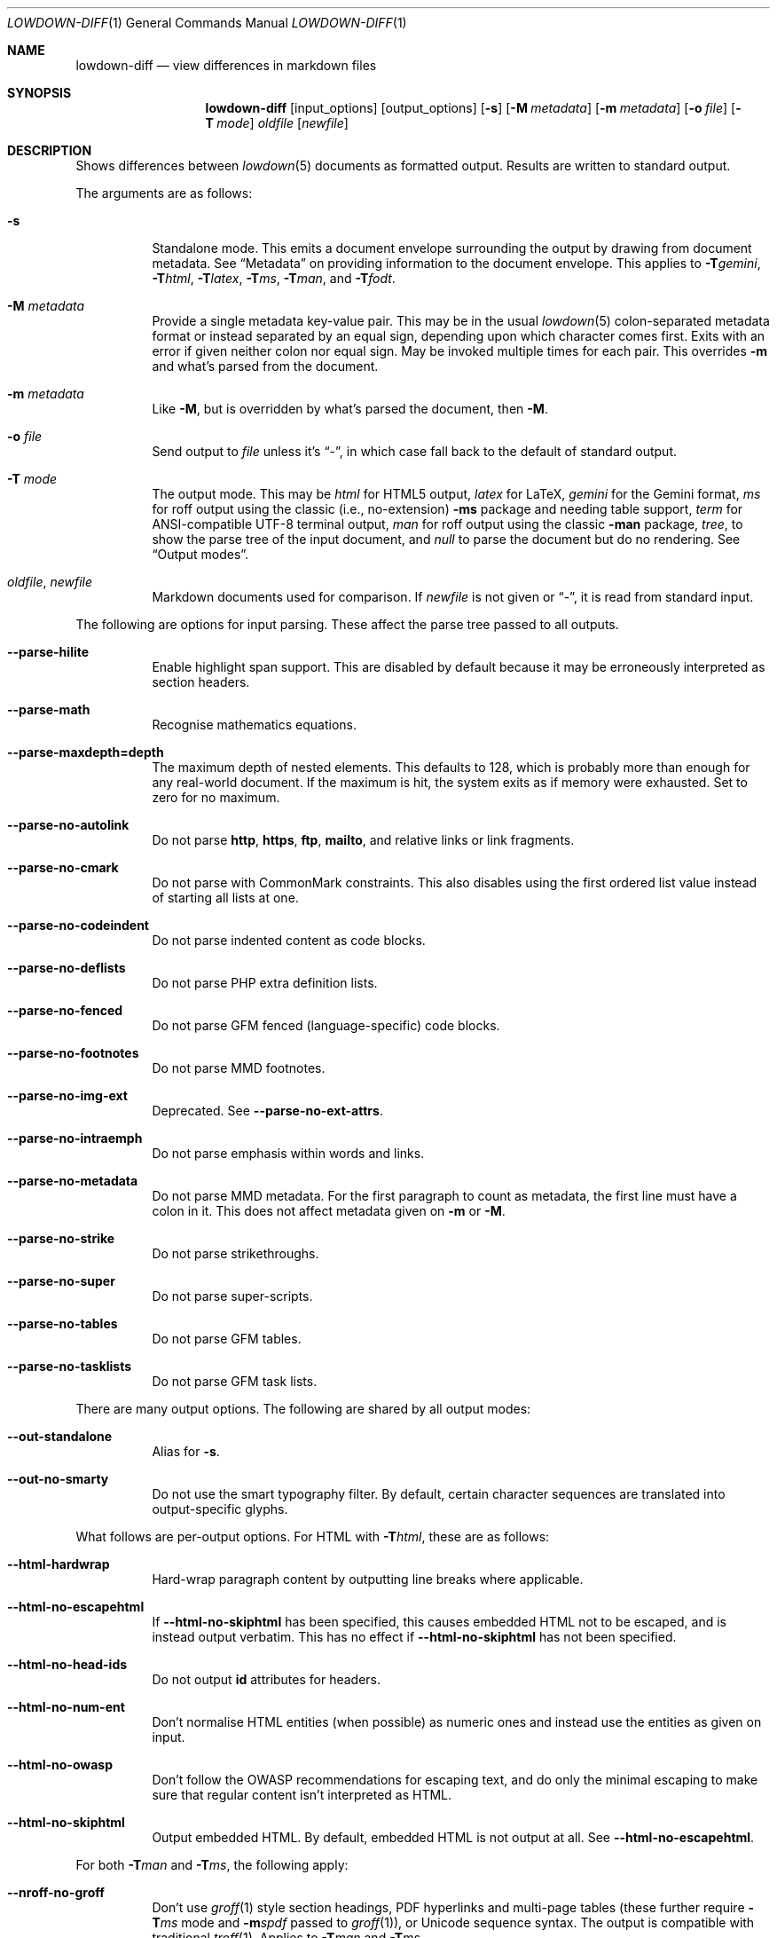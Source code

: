 .\"	$Id$
.\"
.\" Copyright (c) 2016--2021 Kristaps Dzonsons <kristaps@bsd.lv>
.\"
.\" Permission to use, copy, modify, and distribute this software for any
.\" purpose with or without fee is hereby granted, provided that the above
.\" copyright notice and this permission notice appear in all copies.
.\"
.\" THE SOFTWARE IS PROVIDED "AS IS" AND THE AUTHOR DISCLAIMS ALL WARRANTIES
.\" WITH REGARD TO THIS SOFTWARE INCLUDING ALL IMPLIED WARRANTIES OF
.\" MERCHANTABILITY AND FITNESS. IN NO EVENT SHALL THE AUTHOR BE LIABLE FOR
.\" ANY SPECIAL, DIRECT, INDIRECT, OR CONSEQUENTIAL DAMAGES OR ANY DAMAGES
.\" WHATSOEVER RESULTING FROM LOSS OF USE, DATA OR PROFITS, WHETHER IN AN
.\" ACTION OF CONTRACT, NEGLIGENCE OR OTHER TORTIOUS ACTION, ARISING OUT OF
.\" OR IN CONNECTION WITH THE USE OR PERFORMANCE OF THIS SOFTWARE.
.\"
.Dd $Mdocdate$
.Dt LOWDOWN-DIFF 1
.Os
.Sh NAME
.Nm lowdown-diff
.Nd view differences in markdown files
.Sh SYNOPSIS
.Nm lowdown-diff
.Op input_options
.Op output_options
.Op Fl s
.Op Fl M Ar metadata
.Op Fl m Ar metadata
.Op Fl o Ar file
.Op Fl T Ar mode
.Ar oldfile
.Op Ar newfile
.Sh DESCRIPTION
Shows differences between
.Xr lowdown 5
documents as formatted output.
Results are written to standard output.
.Pp
The arguments are as follows:
.Bl -tag -width Ds
.It Fl s
Standalone mode.
This emits a document envelope surrounding the output by drawing from
document metadata.
See
.Sx Metadata
on providing information to the document envelope.
This applies to
.Fl T Ns Ar gemini ,
.Fl T Ns Ar html ,
.Fl T Ns Ar latex ,
.Fl T Ns Ar ms ,
.Fl T Ns Ar man ,
and
.Fl T Ns Ar fodt .
.It Fl M Ar metadata
Provide a single metadata key-value pair.
This may be in the usual
.Xr lowdown 5
colon-separated metadata format or instead separated by an equal sign,
depending upon which character comes first.
Exits with an error if given neither colon nor equal sign.
May be invoked multiple times for each pair.
This overrides
.Fl m
and what's parsed from the document.
.It Fl m Ar metadata
Like
.Fl M ,
but is overridden by what's parsed the document, then
.Fl M .
.It Fl o Ar file
Send output to
.Ar file
unless it's
.Dq - ,
in which case fall back to the default of standard output.
.It Fl T Ar mode
The output mode.
This may be
.Ar html
for HTML5 output,
.Ar latex
for LaTeX,
.Ar gemini
for the Gemini format,
.Ar ms
for roff output using the classic (i.e., no-extension)
.Fl ms
package and needing table support,
.Ar term
for ANSI-compatible UTF-8 terminal output,
.Ar man
for roff output using the classic
.Fl man
package,
.Ar tree ,
to show the parse tree of the input document, and
.Ar null
to parse the document but do no rendering.
See
.Sx Output modes .
.It Ar oldfile , newfile
Markdown documents used for comparison.
If
.Ar newfile
is not given or
.Dq - ,
it is read from standard input.
.El
.Pp
The following are options for input parsing.
These affect the parse tree passed to all outputs.
.Bl -tag -width Ds
.It Fl -parse-hilite
Enable highlight span support.
This are disabled by default because it may be erroneously interpreted
as section headers.
.It Fl -parse-math
Recognise mathematics equations.
.It Fl -parse-maxdepth=depth
The maximum depth of nested elements.
This defaults to 128, which is probably more than enough for any
real-world document.
If the maximum is hit, the system exits as if memory were exhausted.
Set to zero for no maximum.
.It Fl -parse-no-autolink
Do not parse
.Li http ,
.Li https ,
.Li ftp ,
.Li mailto ,
and relative links or link fragments.
.It Fl -parse-no-cmark
Do not parse with CommonMark constraints.
This also disables using the first ordered list value instead of
starting all lists at one.
.It Fl -parse-no-codeindent
Do not parse indented content as code blocks.
.It Fl -parse-no-deflists
Do not parse PHP extra definition lists.
.It Fl -parse-no-fenced
Do not parse GFM fenced (language-specific) code blocks.
.It Fl -parse-no-footnotes
Do not parse MMD footnotes.
.It Fl -parse-no-img-ext
Deprecated.
See
.Fl -parse-no-ext-attrs .
.It Fl -parse-no-intraemph
Do not parse emphasis within words and links.
.It Fl -parse-no-metadata
Do not parse MMD metadata.
For the first paragraph to count as metadata, the first line must have
a colon in it.
This does not affect metadata given on
.Fl m
or
.Fl M .
.It Fl -parse-no-strike
Do not parse strikethroughs.
.It Fl -parse-no-super
Do not parse super-scripts.
.It Fl -parse-no-tables
Do not parse GFM tables.
.It Fl -parse-no-tasklists
Do not parse GFM task lists.
.El
.Pp
There are many output options.
The following are shared by all output modes:
.Bl -tag -width Ds
.It Fl -out-standalone
Alias for
.Fl s .
.It Fl -out-no-smarty
Do not use the smart typography filter.
By default, certain character sequences are translated into
output-specific glyphs.
.El
.Pp
What follows are per-output options.
For HTML with
.Fl T Ns Ar html ,
these are as follows:
.Bl -tag -width Ds
.It Fl -html-hardwrap
Hard-wrap paragraph content by outputting line breaks where applicable.
.It Fl -html-no-escapehtml
If
.Fl -html-no-skiphtml
has been specified, this causes embedded HTML not to be escaped, and is
instead output verbatim.
This has no effect if
.Fl -html-no-skiphtml
has not been specified.
.It Fl -html-no-head-ids
Do not output
.Li id
attributes for headers.
.It Fl -html-no-num-ent
Don't normalise HTML entities (when possible) as numeric ones and
instead use the entities as given on input.
.It Fl -html-no-owasp
Don't follow the OWASP recommendations for escaping text, and do only
the minimal escaping to make sure that regular content isn't interpreted
as HTML.
.It Fl -html-no-skiphtml
Output embedded HTML.
By default, embedded HTML is not output at all.
See
.Fl -html-no-escapehtml .
.El
.Pp
For both
.Fl T Ns Ar man
and
.Fl T Ns Ar ms ,
the following apply:
.Bl -tag -width Ds
.It Fl -nroff-no-groff
Don't use
.Xr groff 1
style section headings, PDF hyperlinks and multi-page tables (these further
require
.Fl T Ns Ar ms
mode and
.Fl m Ns Ar spdf
passed to
.Xr groff 1 ) ,
or Unicode sequence syntax.
The output is compatible with traditional
.Xr troff 1 .
Applies to
.Fl T Ns Ar man
and
.Fl T Ns Ar ms .
.It Fl -nroff-no-numbered
Don't output numbered headings.
Only applies to
.Fl T Ns Ar ms .
.It Fl -nroff-no-skiphtml
Output embedded HTML.
This usually doesn't make sense because the HTML won't be interpreted by
the output reader.
By default, HTML is omitted.
.It Fl -nroff-nolinks
Don't show URLs for images and links (autolinks are still shown).
.Pq Link content is still shown.
Overrides
.Fl -nroff-shortlinks
for images and links.
Applies to
.Fl T Ns Ar man
or when
.Fl nroff-no-groff
is specified.
.It Fl -nroff-shortlinks
Shorten URLs for images, links, and autolinks to only the domain name
and final path.
Applies to
.Fl T Ns Ar man
or when
.Fl nroff-no-groff
is specified.
.El
.Pp
The
.Fl T Ns Ar term
output has the following:
.Bl -tag -width Ds
.It Fl -term-columns=columns
The number of columns in the screen.
Useful for when running in a pipe.
Defaults to what the terminal reports or 72 if in a pipe.
.It Fl -term-hmargin=margin
The number of left margin spaces.
Truncated to the number of columns.
Defaults to zero.
.It Fl -term-no-ansi
Don't show ANSI styles at all.
This implies
.Fl -term-no-colour .
.It Fl -term-no-colour
Don't show ANSI colours.
This will still decorate text with underlines, bolds, and italics, but
not emit any colour codes.
.It Fl -term-nolinks
Don't show URLs for images and links (autolinks are still shown).
.Pq Link content is still shown.
Overrides
.Fl -term-shortlinks
for images and links.
.It Fl -term-shortlinks
Shorten URLs for images, links, and autolinks to only the domain name
and final path.
.It Fl -term-vmargin=margin
The number of top and bottom margin newlines.
Defaults to zero.
.It Fl -term-width=width
Set the soft limit on the number of characters per line.
This may be exceeded by literal text.
The default (or if zero) is the number of terminal columns or 80 at
most.
.El
.Pp
The
.Fl T Ns Ar gemini
output has several flags that control the placement of links.
By default, links (images, autolinks, and links) are queued when
specified in-line then emitted in a block sequence after the nearest
block element.
.Bl -tag -width Ds
.It Fl -gemini-link-end
Emit the queue of links at the end of the document instead of after the
nearest block element.
.It Fl -gemini-link-inline
Render all links within the flow of text.
This will cause breakage when nested links, such as images within links,
links in blockquotes, etc.
It should not be used unless in carefully crafted documents.
.It Fl -gemini-link-noref
Do not format link labels.
Takes precedence over
.Fl -gemini-link-roman .
.It Fl -gemini-link-roman
When formatting link labels, use lower-case Roman numerals instead of the
default lower-case hexavigesimal (i.e.,
.Dq a ,
.Dq b ,
\&...,
.Dq aa ,
.Dq ab ,
\&...).
.It Fl -gemini-metadata
Print metadata as the canonicalised key followed by a colon then the
value, each on one line (newlines replaced by spaces).
The metadata block is terminated by a double newline.
If there is no metadata, this does nothing.
.El
.Pp
The
.Fl T Ns Ar latex
output has the following options:
.Bl -tag -width Ds
.It Fl -latex-no-numbered
Don't number sections (and subsections, etc.).
.It Fl -latex-no-skiphtml
Output embedded HTML.
This usually doesn't make sense because the HTML won't be interpreted by
the output reader.
By default, HTML is omitted.
.El
The
.Fl T Ns Ar fodt
output has the following options:
.Bl -tag -width Ds
.It Fl -odt-no-skiphtml
Output embedded HTML.
This usually doesn't make sense because the HTML won't be interpreted by
the output reader.
By default, HTML is omitted.
.El
.Ss Metadata
If parsed from the document or as given by
.Fl m
or
.Fl M ,
the following metadata keys are recognised by output front-ends.
The metadata keys are canonicalised in lowercase and without spaces.
.Pp
Metadata values should not be encoded in their output format, e.g.,
.Dq css: foo&amp;bar .
The renderer will perform any necessary output encoding.
.Bl -tag -width Ds
.It Li affiliation
Author affiliation (organisation or institution).
Multiple affiliations may be separated by two or more spaces (including
newlines).
Used in
.Fl T Ns Ar html ,
.Fl T Ns Ar latex ,
and
.Fl T Ns Ar ms .
.It Li author
Document author.
Multiple authors may be separated by two or more spaces (including
newlines).
Overridden by
.Li rcsauthor .
Used in
.Fl T Ns Ar html ,
.Fl T Ns Ar latex ,
and
.Fl T Ns Ar ms .
.It Li baseheaderlevel
Added to each header level.
Deprecated in favour of
.Li shiftheadinglevelby .
.It Li copyright
A document copyright (without the word
.Dq Copyright ) ,
for example,
.Dq 2017, Kristaps Dzonsons .
Used in
.Fl T Ns Ar ms
and
.Fl T Ns Ar html .
.It Li css
A CSS file included in the HTML5 document head.
Multiple CSS files (in order) may be separated by two or more spaces
(including newlines).
Only used in
.Fl T Ns Ar html .
.It Li date
Document date in ISO-8601 YYYY-MM-DD format.
Overridden by
.Li rcsdate .
Used in
.Fl T Ns Ar html ,
.Fl T Ns Ar latex ,
.Fl T Ns Ar man ,
and
.Fl T Ns Ar ms .
.It Li javascript
A JavaScript file included in the HTML5 document head.
Multiple script files (in order) may be separated by two or more spaces
(including newlines).
Only used in
.Fl T Ns Ar html .
.It Li rcsauthor
Like
.Li author ,
but in RCS author format.
Overrides
.Li author .
.It Li rcsdate
Like
.Li date ,
but in RCS date format.
Overrides
.Li date .
.It Li section
Man page section, defaulting to
.Dq 7 .
Only used in
.Fl T Ns Ar man .
.It Li shiftheadinglevelby
Shift all headers by the given number.
For example, a value of 1 causes headers originally at level 1
.Pq Dq <h1>
to be level 2
.Pq Dq <h2> ,
while a value of -1 moves level 2 to 1.
Levels will not move to less than 1.
Takes precedence over
.Li baseheaderlevel .
If unset or not a valid number, defaults to zero.
Used in
.Fl T Ns Ar html ,
.Fl T Ns Ar latex ,
.Fl T Ns Ar man ,
and
.Fl T Ns Ar ms .
.It Li source
Man page source (organisation providing the manual).
Only used in
.Fl T Ns Ar man .
.It Li volume
Man page volume (describes the manual page section).
Only used in
.Fl T Ns Ar man .
.It Li title
Document title, defaulting to
.Dq Untitled article .
Used in
.Fl T Ns Ar html ,
.Fl T Ns Ar latex ,
.Fl T Ns Ar man ,
and
.Fl T Ns Ar ms .
.El
.Pp
Metadata values are parsed and may be used as variables in markdown
documents regardless of whether
.Fl s
is specified or not.
.Pp
Default values, such
.Dq Untitled article
for the
.Li title ,
are not set as metadata values, and will not appear if the metadata key
is used as a variable.
.Ss Output modes
A detailed description of the output modes follows.
.Bl -tag -width Ds
.It Fl T Ns Ar latex
.Dq Flat
OpenDocument output.
This output mode is still in development.
.It Fl T Ns Ar gemini
Gemini protocol output.
This output mode (and the protocol) are experimental.
.It Fl T Ns Ar html
HTML5 output with UTF-8 encoding.
All features of
.Xr lowdown 5
are supported.
.It Fl T Ns Ar latex
Simple LaTeX output.
The following packages are required:
.Li amsmath
and
.Li amssymb
for maths,
.Li graphicx
for images,
.Li inputenc Pq utf8
for UTF-8 input,
.Li fontend Pq T1
and
.Li textcomp
for output glyphs,
.Li lmodern
for Latin modern font,
.Li xcolor
for the difference engine output, and
.Li hyperref
for links.
.It Fl T Ns Ar man
The
.Ar man
macro package suitable for reading by
.Xr groff 1 ,
.Xr mandoc 1 ,
or traditional
.Xr troff 1 .
Does not support equations and images.
Table support is provided by
.Xr tbl 1 .
Since UTF-8 may be passed as input values,
.Xr preconv 1
may need to be used.
.It Fl T Ns Ar ms
The
.Ar ms
macro package suitable for reading by
.Xr groff 1
or traditional
.Xr troff 1 .
Does not support equations and limited image support for encapsulated
postscript (PS and EPS suffix) images.
Images are always block-formatted.
Image dimensions and extended attributes are ignored, though images are
downsized if larger than the current text width.
Table support is provided by
.Xr tbl 1 .
Since UTF-8 may be passed as input values,
.Xr preconv 1
may need to be used.
.It Fl T Ns Ar term
ANSI-escaped UTF-8 output suitable for reading on the terminal.
Images and equations not supported.
.It Fl T Ns Ar tree
Debugging output: not for general use.
.El
.Pp
Without
.Fl s
specified, several of these modes will omit parts of the output:
.Bl -tag -width Ds
.It Ar fodt
Omit all but the
.Li <office:automatic-styles> ,
.Li <office:master-styles> ,
and
.Li <office:body>
elements and their children.
.It Ar html
Omit all but the
.Li <body>
element and its children.
.It Ar latex
Omit the
.Li documentclass ,
.Li usepackage ,
and surrounding
.Li begin{document}
statements.
.It Ar man , ms
Omit the document prologue.
.El
.Pp
Output is augmented with features for viewing file differences.
These depend upon the output mode.
.Bl -tag -width Ds
.It Fl T Ns Ar fodt
Uses the change-tracking feature to display insertions and deletions.
.It Fl T Ns Ar man , Fl T Ns Ar ms
When data has been removed, it is coloured red.
When data has been inserted, it is coloured in green.
In either case, your formatter must support colours or the texts will be
freely intermingled.
.It Fl T Ns Ar html
When data has been removed from the old document, it is marked up with the
.Li <del>
element.
When data has been inserted into the new document,
.Li <ins>
is used instead.
.It Fl T Ns Ar latex
When data has been removed, it is coloured red.
When data has been inserted, it is coloured in green.
.It Fl T Ns Ar term
Removed and inserted data have different background colours.
.El
.Sh ENVIRONMENT
The following environment variables affect the execution of
.Nm :
.Bl -tag -width Ds
.It Ev NO_COLOR
Do not emit colours when in
.Fl T Ns Ar term
mode.
Synonym for
.Ev NO_COLOUR .
Same as
.Fl -term-nocolour .
.El
.Sh EXIT STATUS
.Ex -std
.Sh EXAMPLES
To view Markdown differences on an ANSI-compatible, UTF-8 terminal:
.Pp
.Dl lowdown-diff -Tterm old.md new.md | less -R
.Pp
The terminal may also be used with
.Xr groff 1
rendering:
.Bd -literal -offset indent
lowdown-diff -sTms old.md new.md | \e
  groff -itk -mspdf -Tutf8 | less -R
lowdown-diff -sTman old.md new.md | \e
  groff -itk -man -Tutf8 | less -R
.Ed
.Pp
To emit a standalone HTML5 document:
.Pp
.Dl lowdown-diff -s old.md new.md > foo.html
.Pp
To use
.Xr groff 1
to format as a PS file:
.Bd -literal -offset indent
lowdown-diff -sTms old.md new.md | \e
  groff -itk -mspdf > foo.ps
.Ed
.Pp
Or with LaTeX:
.Bd -literal -offset indent
lowdown-diff -sTlatex old.md new.md > foo.latex
pslatex foo.latex
.Ed
.Pp
PDF generation follows similar logic:
.Bd -literal -offset indent
lowdown-diff -sTms old.md new.md | \e
  pdfroff -itk -mspdf > foo.pdf
lowdown-diff -sTlatex old.md new.md > foo.latex
pdflatex foo.latex
.Ed
.Pp
UTF-8 support for
.Xr groff 1
PDF or PS output requires appropriate fonts, such as the Unicode Times
font.
This and other Unicode fonts are not always installed by default.
They may be found, for PDF output, in the
.Pa devpdf
set of the
.Xr groff 1
font directory and are prefixed with
.Sq U .
.Bd -literal -offset indent
lowdown-diff -sTms old.md new.md | \e
  pdfroff -itk -mspdf -FU-T > foo.pdf
.Ed
.Sh SEE ALSO
.Xr lowdown 1 ,
.Xr lowdown 3 ,
.Xr lowdown 5
.Sh AUTHORS
.Nm
was written by
.An Kristaps Dzonsons ,
.Mt kristaps@bsd.lv .
.Sh CAVEATS
When viewing
.Fl T Ns Ar man
differences with mandoc, the marker colours are not rendered.
The
.Fl T Ns Ar gemini
output also currently has no way of encoding differences.
